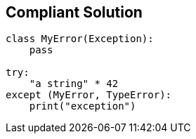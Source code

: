 == Compliant Solution

----
class MyError(Exception):
    pass

try:
    "a string" * 42
except (MyError, TypeError):
    print("exception")
----